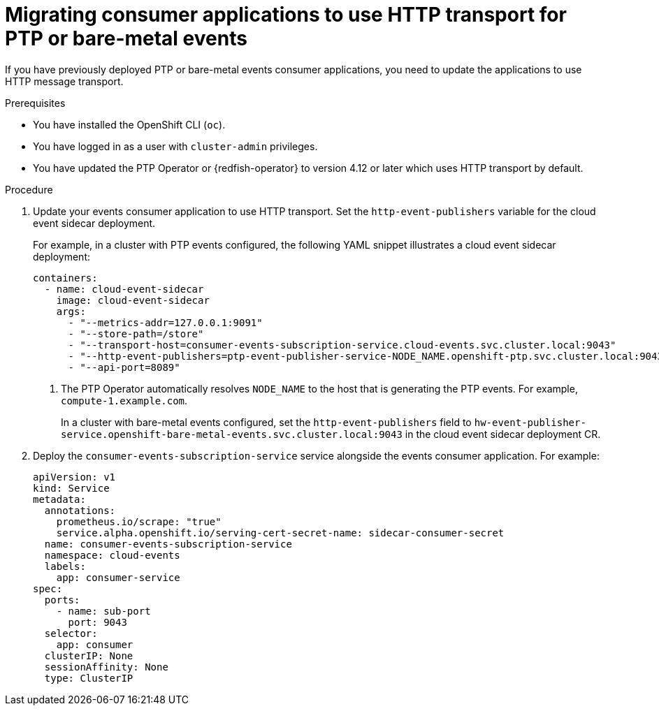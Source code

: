 // Module included in the following assemblies:
//
// * scalability_and_performance/using-rfhe.adoc
// * networking/ptp/using-ptp-events.adoc

:_mod-docs-content-type: PROCEDURE
[id="cnf-migrating-from-amqp-to-http-transport_{context}"]
= Migrating consumer applications to use HTTP transport for PTP or bare-metal events

If you have previously deployed PTP or bare-metal events consumer applications, you need to update the applications to use HTTP message transport.

.Prerequisites

* You have installed the OpenShift CLI (`oc`).

* You have logged in as a user with `cluster-admin` privileges.

* You have updated the PTP Operator or {redfish-operator} to version 4.12 or later which uses HTTP transport by default.

.Procedure

. Update your events consumer application to use HTTP transport.
Set the `http-event-publishers` variable for the cloud event sidecar deployment.
+
For example, in a cluster with PTP events configured, the following YAML snippet illustrates a cloud event sidecar deployment:
+
[source,yaml]
----
containers:
  - name: cloud-event-sidecar
    image: cloud-event-sidecar
    args:
      - "--metrics-addr=127.0.0.1:9091"
      - "--store-path=/store"
      - "--transport-host=consumer-events-subscription-service.cloud-events.svc.cluster.local:9043"
      - "--http-event-publishers=ptp-event-publisher-service-NODE_NAME.openshift-ptp.svc.cluster.local:9043" <1>
      - "--api-port=8089"
----
<1> The PTP Operator automatically resolves `NODE_NAME` to the host that is generating the PTP events.
For example, `compute-1.example.com`.
+
In a cluster with bare-metal events configured, set the `http-event-publishers` field to `hw-event-publisher-service.openshift-bare-metal-events.svc.cluster.local:9043` in the cloud event sidecar deployment CR.

. Deploy the `consumer-events-subscription-service` service alongside the events consumer application.
For example:
+
[source,yaml]
----
apiVersion: v1
kind: Service
metadata:
  annotations:
    prometheus.io/scrape: "true"
    service.alpha.openshift.io/serving-cert-secret-name: sidecar-consumer-secret
  name: consumer-events-subscription-service
  namespace: cloud-events
  labels:
    app: consumer-service
spec:
  ports:
    - name: sub-port
      port: 9043
  selector:
    app: consumer
  clusterIP: None
  sessionAffinity: None
  type: ClusterIP
----
